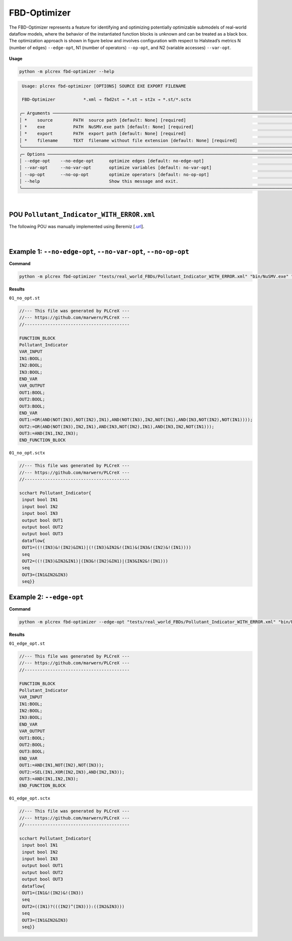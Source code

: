 FBD-Optimizer
=============

.. fbd_optimizer:

The FBD-Optimizer represents a feature for identifying and optimizing potentially optimizable submodels of real-world dataflow models, where the behavior of the instantiated function blocks is unknown and can be treated as a black box. The optimization approach is shown in figure below and involves configuration with respect
to Halstead’s metrics N (number of edges) ``--edge-opt``, N1 (number of operators) ``--op-opt``, and N2 (variable accesses) ``--var-opt``.

.. figure:: ../fig/fbd_optimizer_designflow_HL.png
    :align: center
    :width: 400px

**Usage**

.. code-block:: console

    python -m plcrex fbd-optimizer --help


.. code:: console

         Usage: plcrex fbd-optimizer [OPTIONS] SOURCE EXE EXPORT FILENAME

         FBD-Optimizer           *.xml → fbd2st → *.st → st2x → *.st/*.sctx

        ╭─ Arguments ──────────────────────────────────────────────────────────────────────────────────────────────────────────────────────────────────────────────╮
        │ *    source        PATH  source path [default: None] [required]                                                                                          │
        │ *    exe           PATH  NuSMV.exe path [default: None] [required]                                                                                       │
        │ *    export        PATH  export path [default: None] [required]                                                                                          │
        │ *    filename      TEXT  filename without file extension [default: None] [required]                                                                      │
        ╰──────────────────────────────────────────────────────────────────────────────────────────────────────────────────────────────────────────────────────────╯
        ╭─ Options ────────────────────────────────────────────────────────────────────────────────────────────────────────────────────────────────────────────────╮
        │ --edge-opt    --no-edge-opt      optimize edges [default: no-edge-opt]                                                                                   │
        │ --var-opt     --no-var-opt       optimize variables [default: no-var-opt]                                                                                │
        │ --op-opt      --no-op-opt        optimize operators [default: no-op-opt]                                                                                 │
        │ --help                           Show this message and exit.                                                                                             │
        ╰──────────────────────────────────────────────────────────────────────────────────────────────────────────────────────────────────────────────────────────╯

..
    .. figure:: ../fig/fbd_optimizer_demo.png
        :align: center
        :width: 600px

|

POU ``Pollutant_Indicator_WITH_ERROR.xml``
------------------------------------------

The following POU was manually implemented using Beremiz [`.url <https://github.com/beremiz/beremiz>`_].

.. figure:: ../fig/Pollutant_Indicator_WITH_ERROR.png
    :align: center
    :width: 450px

|


Example 1: ``--no-edge-opt``, ``--no-var-opt``, ``--no-op-opt``
----------------------------------------------------------------

**Command**

.. code-block:: console

    python -m plcrex fbd-optimizer "tests/real_world_FBDs/Pollutant_Indicator_WITH_ERROR.xml" "bin/NuSMV.exe" ".\exports" "01"

**Results**

``01_no_opt.st``

.. code-block:: console

    //--- This file was generated by PLCreX ---
    //--- https://github.com/marwern/PLCreX ---
    //-----------------------------------------

    FUNCTION_BLOCK
    Pollutant_Indicator
    VAR_INPUT
    IN1:BOOL;
    IN2:BOOL;
    IN3:BOOL;
    END_VAR
    VAR_OUTPUT
    OUT1:BOOL;
    OUT2:BOOL;
    OUT3:BOOL;
    END_VAR
    OUT1:=OR(AND(NOT(IN3),NOT(IN2),IN1),AND(NOT(IN3),IN2,NOT(IN1),AND(IN3,NOT(IN2),NOT(IN1))));
    OUT2:=OR(AND(NOT(IN3),IN2,IN1),AND(IN3,NOT(IN2),IN1),AND(IN3,IN2,NOT(IN1)));
    OUT3:=AND(IN1,IN2,IN3);
    END_FUNCTION_BLOCK


``01_no_opt.sctx``

.. code-block:: console

    //--- This file was generated by PLCreX ---
    //--- https://github.com/marwern/PLCreX ---
    //-----------------------------------------

    scchart Pollutant_Indicator{
     input bool IN1
     input bool IN2
     input bool IN3
     output bool OUT1
     output bool OUT2
     output bool OUT3
     dataflow{
     OUT1=((!(IN3)&!(IN2)&IN1)|(!(IN3)&IN2&!(IN1)&(IN3&!(IN2)&!(IN1))))
     seq
     OUT2=((!(IN3)&IN2&IN1)|(IN3&!(IN2)&IN1)|(IN3&IN2&!(IN1)))
     seq
     OUT3=(IN1&IN2&IN3)
     seq}}


Example 2: ``--edge-opt``
--------------------------

**Command**

.. code-block:: console

    python -m plcrex fbd-optimizer --edge-opt "tests/real_world_FBDs/Pollutant_Indicator_WITH_ERROR.xml" "bin/NuSMV.exe" ".\exports" "01"

**Results**

``01_edge_opt.st``

.. code-block:: console

    //--- This file was generated by PLCreX ---
    //--- https://github.com/marwern/PLCreX ---
    //-----------------------------------------

    FUNCTION_BLOCK
    Pollutant_Indicator
    VAR_INPUT
    IN1:BOOL;
    IN2:BOOL;
    IN3:BOOL;
    END_VAR
    VAR_OUTPUT
    OUT1:BOOL;
    OUT2:BOOL;
    OUT3:BOOL;
    END_VAR
    OUT1:=AND(IN1,NOT(IN2),NOT(IN3));
    OUT2:=SEL(IN1,XOR(IN2,IN3),AND(IN2,IN3));
    OUT3:=AND(IN1,IN2,IN3);
    END_FUNCTION_BLOCK

``01_edge_opt.sctx``

.. code-block:: console

    //--- This file was generated by PLCreX ---
    //--- https://github.com/marwern/PLCreX ---
    //-----------------------------------------

    scchart Pollutant_Indicator{
     input bool IN1
     input bool IN2
     input bool IN3
     output bool OUT1
     output bool OUT2
     output bool OUT3
     dataflow{
     OUT1=(IN1&!(IN2)&!(IN3))
     seq
     OUT2=((IN1)?(((IN2)^(IN3))):((IN2&IN3)))
     seq
     OUT3=(IN1&IN2&IN3)
     seq}}
